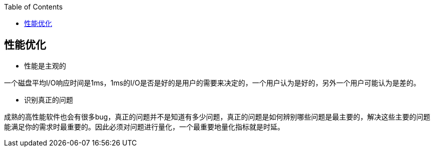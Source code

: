 
:toc:

:icons: font

// 保证所有的目录层级都可以正常显示图片
:path: 网络/
:imagesdir: ../image/
:srcdir: ../src


// 只有book调用的时候才会走到这里
ifdef::rootpath[]
:imagesdir: {rootpath}{path}{imagesdir}
:srcdir: {rootpath}../src/
endif::rootpath[]

ifndef::rootpath[]
:rootpath: ../
:srcdir: {rootpath}{path}../src/
endif::rootpath[]

== 性能优化

- 性能是主观的

一个磁盘平均I/O响应时间是1ms，1ms的I/O是否是好的是用户的需要来决定的，一个用户认为是好的，另外一个用户可能认为是差的。

- 识别真正的问题

成熟的高性能软件也会有很多bug，真正的问题并不是知道有多少问题，真正的问题是如何辨别哪些问题是最主要的，解决这些主要的问题能满足你的需求时最重要的。因此必须对问题进行量化，一个最重要地量化指标就是时延。






